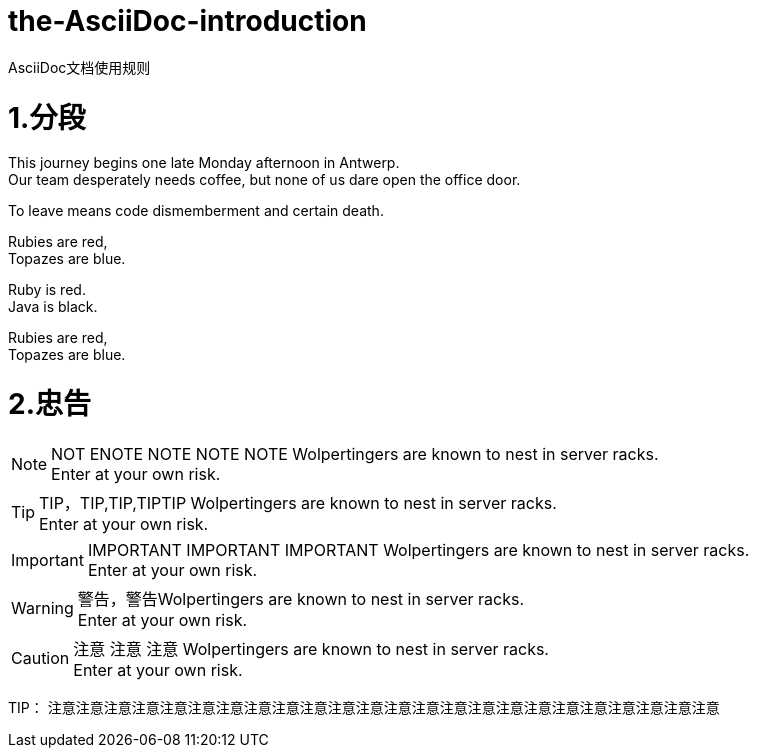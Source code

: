 = the-AsciiDoc-introduction
:hp-post-title:  AsciiDoc文档使用规则
:published_at: 2015-02-01
:hp-tags: AsciiDoc,用法,说明
:hp-image: https://raw.githubusercontent.com/senola/pictures/master/background/background18.jpg

AsciiDoc文档使用规则

= 1.分段
:hardbreaks:

This journey begins one late Monday afternoon in Antwerp.
Our team desperately needs coffee, but none of us dare open the office door.

To leave means code dismemberment and certain death.


Rubies are red, +
Topazes are blue.

[%hardbreaks]
Ruby is red.
Java is black.

:hardbreaks:

Rubies are red,
Topazes are blue.


= 2.忠告

NOTE: NOT ENOTE NOTE NOTE NOTE Wolpertingers are known to nest in server racks.   
Enter at your own risk.

TIP: TIP，TIP,TIP,TIPTIP   Wolpertingers are known to nest in server racks.   
Enter at your own risk.   

IMPORTANT: IMPORTANT  IMPORTANT IMPORTANT  Wolpertingers are known to nest in server racks.   
Enter at your own risk.   

WARNING: 警告，警告Wolpertingers are known to nest in server racks.   
Enter at your own risk.

CAUTION: 注意 注意  注意 Wolpertingers are known to nest in server racks.   
Enter at your own risk.

TIP： 注意注意注意注意注意注意注意注意注意注意注意注意注意注意注意注意注意注意注意注意注意注意注意注意